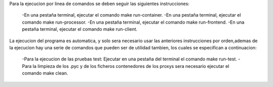 Para la ejecucion por linea de comandos se deben seguir las siguientes instrucciones:

	-En una pestaña terminal, ejecutar el comando make run-container.
	-En una pestaña terminal, ejecutar el comando make run-processor.
	-En una pestaña terminal, ejecutar el comando make run-frontend.
	-En una pestaña terminal, ejecutar el comando make run-client.

La ejecucion del programa es automatica, y solo sera necesario usar las anteriores instrucciones por orden,ademas de la ejecucion hay una serie de comandos que pueden ser de utilidad tambien, los cuales se especifican a continuacion:

	-Para la ejecucion de las pruebas test: Ejecutar en una pestaña del terminal el comando make run-test.
	-Para la limpieza de los .pyc y de los ficheros contenedores de los proxys sera necesario ejecutar el comando make clean.
